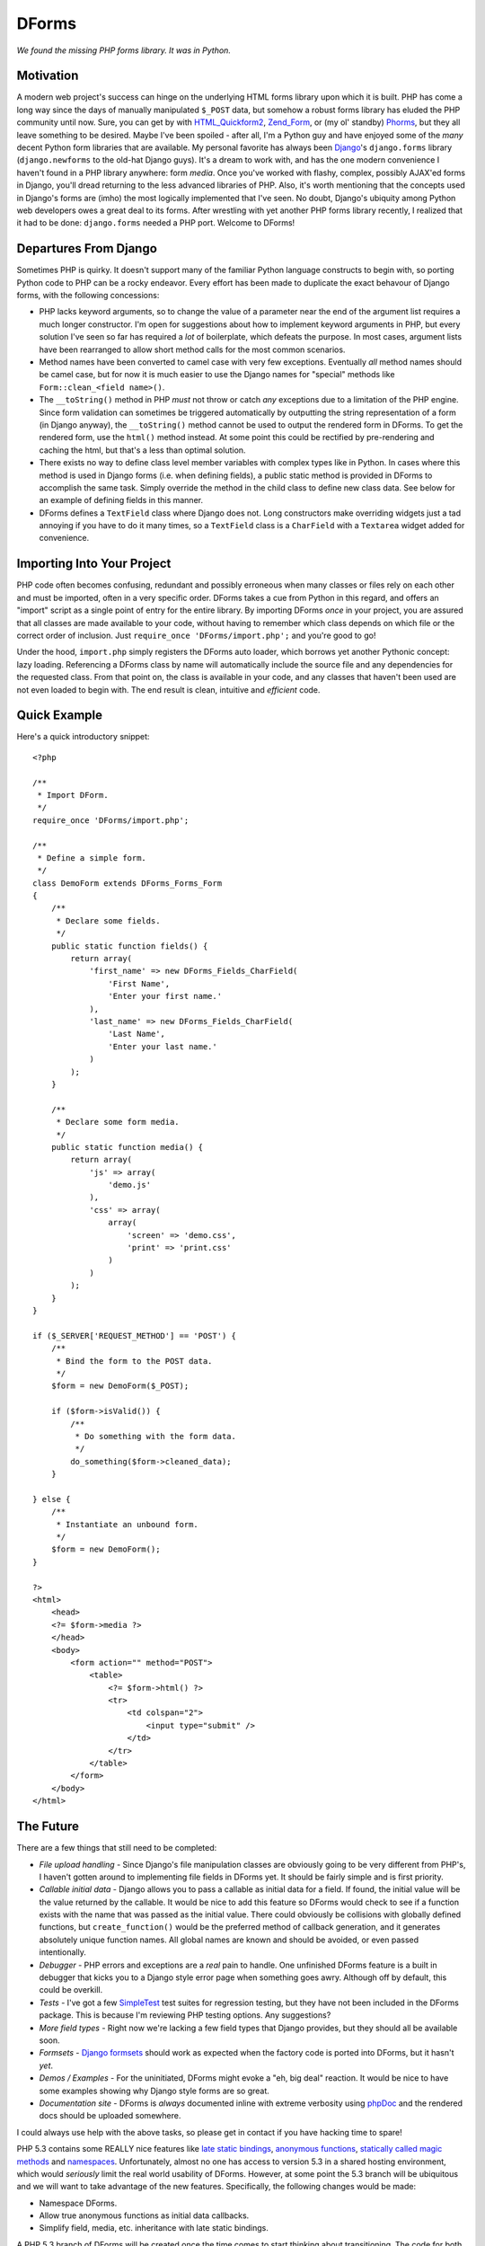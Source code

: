 ======
DForms
======

*We found the missing PHP forms library. It was in Python.*

Motivation
----------

A modern web project's success can hinge on the underlying HTML forms library
upon which it is built. PHP has come a long way since the days of manually
manipulated ``$_POST`` data, but somehow a robust forms library has eluded
the PHP community until now. Sure, you can get by with `HTML_Quickform2`_,
`Zend_Form`_, or (my ol' standby) `Phorms`_, but they all leave something
to be desired. Maybe I've been spoiled - after all, I'm a Python guy and have
enjoyed some of the *many* decent Python form libraries that are available.
My personal favorite has always been `Django`_'s ``django.forms`` library 
(``django.newforms`` to the old-hat Django guys). It's a dream to work with, 
and has the one modern convenience I haven't found in a PHP library anywhere:
form *media*. Once you've worked with flashy, complex, possibly AJAX'ed forms
in Django, you'll dread returning to the less advanced libraries of PHP. Also,
it's worth mentioning that the concepts used in Django's forms are (imho)
the most logically implemented that I've seen. No doubt, Django's ubiquity
among Python web developers owes a great deal to its forms. After wrestling 
with yet another PHP forms library recently, I realized that it had to be 
done: ``django.forms`` needed a PHP port. Welcome to DForms!

.. _HTML_Quickform2: http://pear.php.net/package/HTML_QuickForm2
.. _Zend_Form: http://framework.zend.com/manual/en/zend.form.html
.. _Phorms: http://www.artfulcode.net/phorms/
.. _Django: http://djangoproject.com


Departures From Django
----------------------

Sometimes PHP is quirky. It doesn't support many of the familiar Python
language constructs to begin with, so porting Python code to PHP can be
a rocky endeavor. Every effort has been made to duplicate the exact behavour
of Django forms, with the following concessions:

* PHP lacks keyword arguments, so to change the value of a parameter near the
  end of the argument list requires a much longer constructor. I'm open for
  suggestions about how to implement keyword arguments in PHP, but every
  solution I've seen so far has required a *lot* of boilerplate, which defeats
  the purpose. In most cases, argument lists have been rearranged to allow
  short method calls for the most common scenarios.

* Method names have been converted to camel case with very few exceptions. 
  Eventually *all* method names should be camel case, but for now it is much
  easier to use the Django names for "special" methods like 
  ``Form::clean_<field name>()``.

* The ``__toString()`` method in PHP *must* not throw or catch *any* exceptions 
  due to a limitation of the PHP engine. Since form validation can sometimes be 
  triggered automatically by outputting the string representation of a form 
  (in Django anyway), the ``__toString()`` method cannot be used to output
  the rendered form in DForms. To get the rendered form, use the ``html()``
  method instead. At some point this could be rectified by pre-rendering and
  caching the html, but that's a less than optimal solution.
  
* There exists no way to define class level member variables with complex types
  like in Python. In cases where this method is used in Django forms (i.e. when
  defining fields), a public static method is provided in DForms to accomplish
  the same task. Simply override the method in the child class to define new 
  class data. See below for an example of defining fields in this manner.

* DForms defines a ``TextField`` class where Django does not. Long constructors
  make overriding widgets just a tad annoying if you have to do it many times,
  so a ``TextField`` class is a ``CharField`` with a ``Textarea`` widget added
  for convenience.


Importing Into Your Project
---------------------------

PHP code often becomes confusing, redundant and possibly erroneous when many
classes or files rely on each other and must be imported, often in a very 
specific order. DForms takes a cue from Python in this regard, and offers an 
"import" script as a single point of entry for the entire library. By importing
DForms *once* in your project, you are assured that all classes are made 
available to your code, without having to remember which class depends on which
file or the correct order of inclusion. Just 
``require_once 'DForms/import.php';`` and you're good to go!

Under the hood, ``import.php`` simply registers the DForms auto loader, which
borrows yet another Pythonic concept: lazy loading. Referencing a DForms class
by name will automatically include the source file and any dependencies for the
requested class. From that point on, the class is available in your code, and
any classes that haven't been used are not even loaded to begin with. The end
result is clean, intuitive and *efficient* code.


Quick Example
-------------

Here's a quick introductory snippet::

    <?php
    
    /**
     * Import DForm.
     */
    require_once 'DForms/import.php';
    
    /**
     * Define a simple form.
     */
    class DemoForm extends DForms_Forms_Form
    {
        /**
         * Declare some fields.
         */
        public static function fields() {
            return array(
                'first_name' => new DForms_Fields_CharField(
                    'First Name',
                    'Enter your first name.'
                ),
                'last_name' => new DForms_Fields_CharField(
                    'Last Name',
                    'Enter your last name.'
                )
            );
        }
        
        /**
         * Declare some form media.
         */
        public static function media() {
            return array(
                'js' => array(
                    'demo.js'
                ),
                'css' => array(
                    array(
                        'screen' => 'demo.css',
                        'print' => 'print.css'
                    )
                )
            );
        }
    }
    
    if ($_SERVER['REQUEST_METHOD'] == 'POST') {
        /**
         * Bind the form to the POST data.
         */
        $form = new DemoForm($_POST);
        
        if ($form->isValid()) {
            /**
             * Do something with the form data.
             */
            do_something($form->cleaned_data);
        }
        
    } else {
        /**
         * Instantiate an unbound form.
         */
        $form = new DemoForm();
    }
    
    ?>
    <html>
        <head>
        <?= $form->media ?>
        </head>
        <body>
            <form action="" method="POST">
                <table>
                    <?= $form->html() ?>
                    <tr>
                        <td colspan="2">
                            <input type="submit" />
                        </td>
                    </tr>
                </table>
            </form>
        </body>
    </html>


The Future
----------

There are a few things that still need to be completed:

* *File upload handling* - Since Django's file manipulation classes are obviously
  going to be very different from PHP's, I haven't gotten around to implementing
  file fields in DForms yet. It should be fairly simple and is first priority.
  
* *Callable initial data* - Django allows you to pass a callable as initial data
  for a field. If found, the initial value will be the value returned by the 
  callable. It would be nice to add this feature so DForms would check to see
  if a function exists with the name that was passed as the initial value. There
  could obviously be collisions with globally defined functions, but 
  ``create_function()`` would be the preferred method of callback generation,
  and it generates absolutely unique function names. All global names are known
  and should be avoided, or even passed intentionally.
  
* *Debugger* - PHP errors and exceptions are a *real* pain to handle. One 
  unfinished DForms feature is a built in debugger that kicks you to a Django
  style error page when something goes awry. Although off by default, this
  could be overkill.

* *Tests* - I've got a few `SimpleTest`_ test suites for regression testing, but
  they have not been included in the DForms package. This is because I'm 
  reviewing PHP testing options. Any suggestions?

* *More field types* - Right now we're lacking a few field types that Django 
  provides, but they should all be available soon.
  
* *Formsets* - `Django formsets`_ should work as expected when the factory code
  is ported into DForms, but it hasn't *yet*.

* *Demos / Examples* - For the uninitiated, DForms might evoke a "eh, big deal"
  reaction. It would be nice to have some examples showing why Django style
  forms are so great.

* *Documentation site* - DForms is *always* documented inline with extreme
  verbosity using `phpDoc`_ and the rendered docs should be uploaded somewhere.
  
.. _SimpleTest: http://www.simpletest.org
.. _Django formsets: http://docs.djangoproject.com/en/dev/topics/forms/formsets/
.. _phpDoc: http://www.phpdoc.org

I could always use help with the above tasks, so please get in contact if you
have hacking time to spare!

PHP 5.3 contains some REALLY nice features like `late static bindings`_,
`anonymous functions`_, `statically called magic methods`_ and `namespaces`_.
Unfortunately, almost no one has access to version 5.3 in a shared hosting 
environment, which would *seriously* limit the real world usability of DForms.
However, at some point the 5.3 branch will be ubiquitous and we will want to
take advantage of the new features. Specifically, the following changes would
be made:

.. _late static bindings: http://php.net/manual/en/language.oop5.late-static-bindings.php
.. _anonymous functions: http://php.net/manual/en/functions.anonymous.php
.. _statically called magic methods: http://php.net/__callstatic
.. _namespaces: http://php.net/namespaces

* Namespace DForms.

* Allow true anonymous functions as initial data callbacks.

* Simplify field, media, etc. inheritance with late static bindings.

A PHP 5.3 branch of DForms will be created once the time comes to start 
thinking about transitioning. The code for both versions cannot exit
in the same branch no matter how much internal version detection is in place;
the ``static`` keyword in any functional code will cause a fatal (uncatchable) 
error when parsed.


Coding Style
------------

One of DForms' strengths is its meticulously clean code. If you're planning to
contribute code or want to better understand the inner workings of the library,
it's important to be familiar with our coding style, which is a combination of
of those used by `PEAR`_ and `Zend`_. Notable departures include:

.. _PEAR: http://pear.php.net/manual/en/standards.php
.. _Zend: http://framework.zend.com/manual/en/coding-standard.coding-style.html

* PHP files may *never* contain the closing PHP tag at the end of the file.

* Multi-line array declarations should contain *only* one array element per 
  line.

* The ``@access`` and ``@static`` documentation directives are *never* used since 
  they are redundant when using PHP5 classes.

* Use only long form type names in documentation (i.e. ``boolean`` instead of 
  ``bool``).

* Never use `void` in documentation. Always use ``null``.

In the future, a custom `PHP CodeSniffer`_ extension will be available, All code 
contributions *must* pass all tests defined by the extension to be eligible for 
inclusion in the library.

.. _PHP CodeSniffer: http://pear.php.net/package/PHP_CodeSniffer/